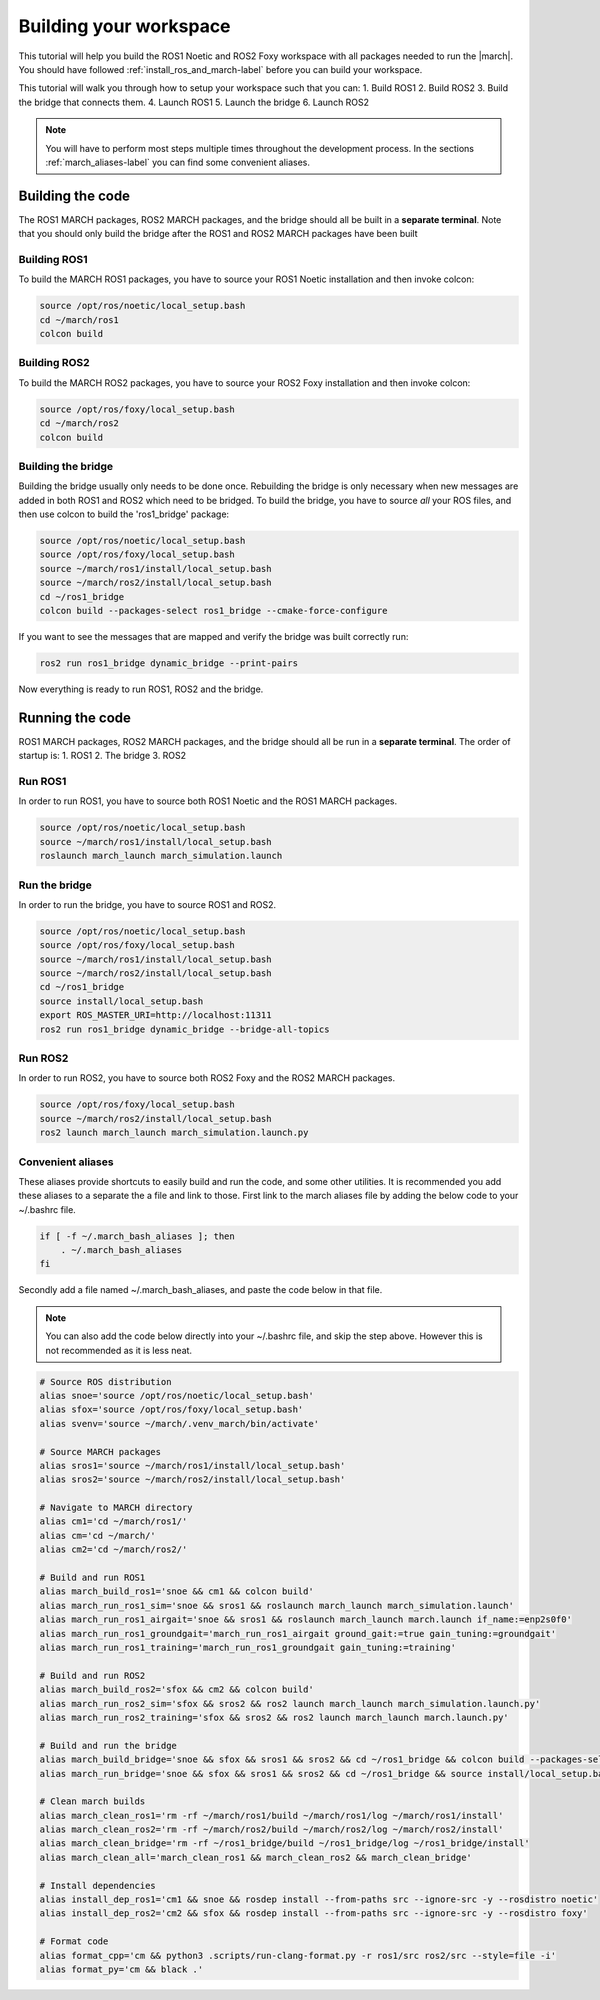 
.. _setup-your-workspace-label:

Building your workspace
=======================
.. inclusion-introduction-start

This tutorial will help you build the  ROS1 Noetic and ROS2 Foxy workspace with all packages needed to run the |march|.
You should have followed :ref:`install_ros_and_march-label` before you can build your workspace.

.. inclusion-introduction-end


This tutorial will walk you through how to setup your workspace such that you can:
1. Build ROS1
2. Build ROS2
3. Build the bridge that connects them.
4. Launch ROS1
5. Launch the bridge
6. Launch ROS2

.. note:: You will have to perform most steps multiple times throughout the development process.
    In the sections :ref:`march_aliases-label` you can find some convenient aliases.


Building the code
-----------------
The ROS1 MARCH packages, ROS2 MARCH packages, and the bridge should all be built in a **separate terminal**.
Note that you should only build the bridge after the ROS1 and ROS2 MARCH packages have been built

Building ROS1
^^^^^^^^^^^^^

To build the MARCH ROS1 packages, you have to source your ROS1 Noetic installation and then invoke colcon:


.. code:: bash

    source /opt/ros/noetic/local_setup.bash
    cd ~/march/ros1
    colcon build

Building ROS2
^^^^^^^^^^^^^

To build the MARCH ROS2 packages, you have to source your ROS2 Foxy installation and then invoke colcon:

.. code:: bash

    source /opt/ros/foxy/local_setup.bash
    cd ~/march/ros2
    colcon build

Building the bridge
^^^^^^^^^^^^^^^^^^^

Building the bridge usually only needs to be done once.
Rebuilding the bridge is only necessary when new messages are added in both ROS1 and ROS2 which need to be bridged.
To build the bridge, you have to source *all* your ROS files,
and then use colcon to build the 'ros1_bridge' package:

.. code:: bash

    source /opt/ros/noetic/local_setup.bash
    source /opt/ros/foxy/local_setup.bash
    source ~/march/ros1/install/local_setup.bash
    source ~/march/ros2/install/local_setup.bash
    cd ~/ros1_bridge
    colcon build --packages-select ros1_bridge --cmake-force-configure

If you want to see the messages that are mapped and verify the bridge was built correctly run:

.. code:: bash

    ros2 run ros1_bridge dynamic_bridge --print-pairs

Now everything is ready to run ROS1, ROS2 and the bridge.

Running the code
----------------
ROS1 MARCH packages, ROS2 MARCH packages, and the bridge should all be run in a **separate terminal**.
The order of startup is:
1. ROS1
2. The bridge
3. ROS2

Run ROS1
^^^^^^^^

In order to run ROS1, you have to source both ROS1 Noetic and the ROS1 MARCH packages.

.. code:: bash

    source /opt/ros/noetic/local_setup.bash
    source ~/march/ros1/install/local_setup.bash
    roslaunch march_launch march_simulation.launch

Run the bridge
^^^^^^^^^^^^^^

In order to run the bridge, you have to source ROS1 and ROS2.

.. code:: bash

    source /opt/ros/noetic/local_setup.bash
    source /opt/ros/foxy/local_setup.bash
    source ~/march/ros1/install/local_setup.bash
    source ~/march/ros2/install/local_setup.bash
    cd ~/ros1_bridge
    source install/local_setup.bash
    export ROS_MASTER_URI=http://localhost:11311
    ros2 run ros1_bridge dynamic_bridge --bridge-all-topics

Run ROS2
^^^^^^^^

In order to run ROS2, you have to source both ROS2 Foxy and the ROS2 MARCH packages.

.. code:: bash

    source /opt/ros/foxy/local_setup.bash
    source ~/march/ros2/install/local_setup.bash
    ros2 launch march_launch march_simulation.launch.py

.. _march_aliases-label:

Convenient aliases
^^^^^^^^^^^^^^^^^^
These aliases provide shortcuts to easily build and run the code, and some other utilities.
It is recommended you add these aliases to a separate the a file and link to those.
First link to the march aliases file by adding the below code to your ~/.bashrc file.

.. code-block:: bash

    if [ -f ~/.march_bash_aliases ]; then
        . ~/.march_bash_aliases
    fi

Secondly add a file named ~/.march_bash_aliases, and paste the code below in that file.

.. note:: You can also add the code below directly into your ~/.bashrc file, and skip the step above.
    However this is not recommended as it is less neat.

.. code:: bash

    # Source ROS distribution
    alias snoe='source /opt/ros/noetic/local_setup.bash'
    alias sfox='source /opt/ros/foxy/local_setup.bash'
    alias svenv='source ~/march/.venv_march/bin/activate'

    # Source MARCH packages
    alias sros1='source ~/march/ros1/install/local_setup.bash'
    alias sros2='source ~/march/ros2/install/local_setup.bash'

    # Navigate to MARCH directory
    alias cm1='cd ~/march/ros1/'
    alias cm='cd ~/march/'
    alias cm2='cd ~/march/ros2/'

    # Build and run ROS1
    alias march_build_ros1='snoe && cm1 && colcon build'
    alias march_run_ros1_sim='snoe && sros1 && roslaunch march_launch march_simulation.launch'
    alias march_run_ros1_airgait='snoe && sros1 && roslaunch march_launch march.launch if_name:=enp2s0f0'
    alias march_run_ros1_groundgait='march_run_ros1_airgait ground_gait:=true gain_tuning:=groundgait'
    alias march_run_ros1_training='march_run_ros1_groundgait gain_tuning:=training'

    # Build and run ROS2
    alias march_build_ros2='sfox && cm2 && colcon build'
    alias march_run_ros2_sim='sfox && sros2 && ros2 launch march_launch march_simulation.launch.py'
    alias march_run_ros2_training='sfox && sros2 && ros2 launch march_launch march.launch.py'

    # Build and run the bridge
    alias march_build_bridge='snoe && sfox && sros1 && sros2 && cd ~/ros1_bridge && colcon build --packages-select ros1_bridge --cmake-force-configure && source install/local_setup.bash && ros2 run ros1_bridge dynamic_bridge --print-pairs'
    alias march_run_bridge='snoe && sfox && sros1 && sros2 && cd ~/ros1_bridge && source install/local_setup.bash && export ROS_MASTER_URI=http://localhost:11311 && ros2 run ros1_bridge parameter_bridge'

    # Clean march builds
    alias march_clean_ros1='rm -rf ~/march/ros1/build ~/march/ros1/log ~/march/ros1/install'
    alias march_clean_ros2='rm -rf ~/march/ros2/build ~/march/ros2/log ~/march/ros2/install'
    alias march_clean_bridge='rm -rf ~/ros1_bridge/build ~/ros1_bridge/log ~/ros1_bridge/install'
    alias march_clean_all='march_clean_ros1 && march_clean_ros2 && march_clean_bridge'

    # Install dependencies
    alias install_dep_ros1='cm1 && snoe && rosdep install --from-paths src --ignore-src -y --rosdistro noetic'
    alias install_dep_ros2='cm2 && sfox && rosdep install --from-paths src --ignore-src -y --rosdistro foxy'

    # Format code
    alias format_cpp='cm && python3 .scripts/run-clang-format.py -r ros1/src ros2/src --style=file -i'
    alias format_py='cm && black .'